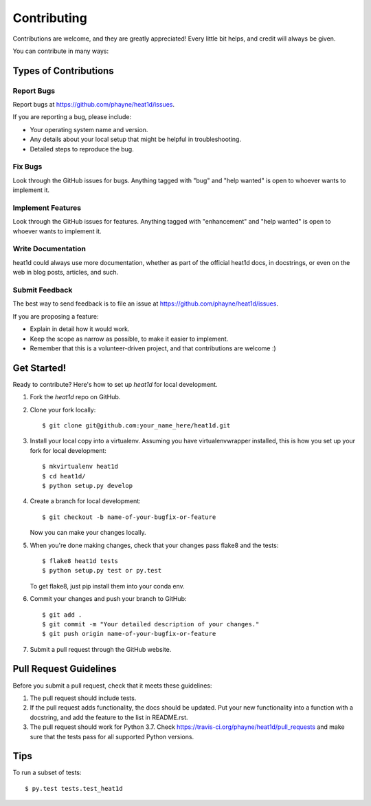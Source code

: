 .. highlight:: shell

============
Contributing
============

Contributions are welcome, and they are greatly appreciated! Every
little bit helps, and credit will always be given.

You can contribute in many ways:

Types of Contributions
----------------------

Report Bugs
~~~~~~~~~~~

Report bugs at https://github.com/phayne/heat1d/issues.

If you are reporting a bug, please include:

* Your operating system name and version.
* Any details about your local setup that might be helpful in troubleshooting.
* Detailed steps to reproduce the bug.

Fix Bugs
~~~~~~~~

Look through the GitHub issues for bugs. Anything tagged with "bug"
and "help wanted" is open to whoever wants to implement it.

Implement Features
~~~~~~~~~~~~~~~~~~

Look through the GitHub issues for features. Anything tagged with "enhancement"
and "help wanted" is open to whoever wants to implement it.

Write Documentation
~~~~~~~~~~~~~~~~~~~

heat1d could always use more documentation, whether as part of the
official heat1d docs, in docstrings, or even on the web in blog posts,
articles, and such.

Submit Feedback
~~~~~~~~~~~~~~~

The best way to send feedback is to file an issue at https://github.com/phayne/heat1d/issues.

If you are proposing a feature:

* Explain in detail how it would work.
* Keep the scope as narrow as possible, to make it easier to implement.
* Remember that this is a volunteer-driven project, and that contributions
  are welcome :)

Get Started!
------------

Ready to contribute? Here's how to set up `heat1d` for local development.

1. Fork the `heat1d` repo on GitHub.
2. Clone your fork locally::

    $ git clone git@github.com:your_name_here/heat1d.git

3. Install your local copy into a virtualenv. Assuming you have virtualenvwrapper installed, this is how you set up your fork for local development::

    $ mkvirtualenv heat1d
    $ cd heat1d/
    $ python setup.py develop

4. Create a branch for local development::

    $ git checkout -b name-of-your-bugfix-or-feature

   Now you can make your changes locally.

5. When you're done making changes, check that your changes pass flake8 and the tests::

    $ flake8 heat1d tests
    $ python setup.py test or py.test

   To get flake8, just pip install them into your conda env.

6. Commit your changes and push your branch to GitHub::

    $ git add .
    $ git commit -m "Your detailed description of your changes."
    $ git push origin name-of-your-bugfix-or-feature

7. Submit a pull request through the GitHub website.

Pull Request Guidelines
-----------------------

Before you submit a pull request, check that it meets these guidelines:

1. The pull request should include tests.
2. If the pull request adds functionality, the docs should be updated. Put
   your new functionality into a function with a docstring, and add the
   feature to the list in README.rst.
3. The pull request should work for Python 3.7. Check
   https://travis-ci.org/phayne/heat1d/pull_requests
   and make sure that the tests pass for all supported Python versions.

Tips
----

To run a subset of tests::

$ py.test tests.test_heat1d

